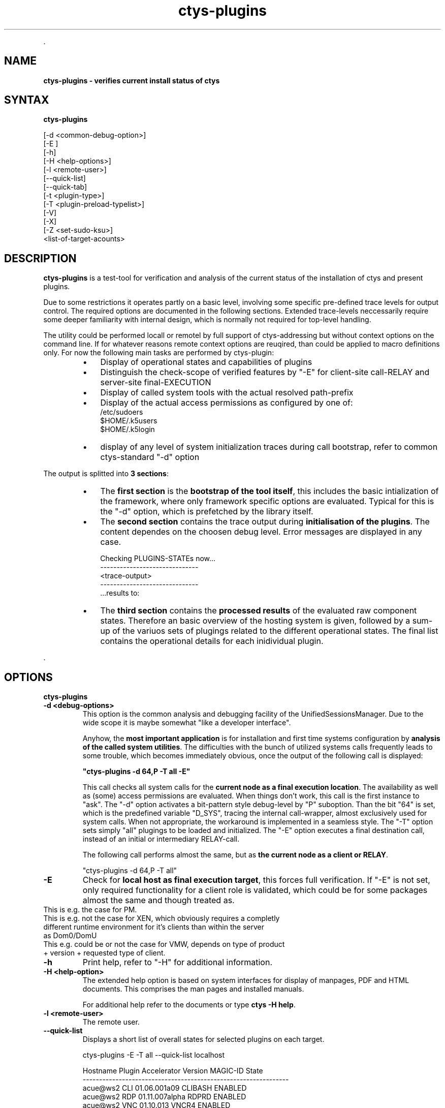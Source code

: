 .TH "ctys-plugins" 1 "August, 2010" ""

.P
\&.

.SH NAME
.P
\fBctys-plugins - verifies current install status of ctys\fR

.SH SYNTAX
.P
\fBctys-plugins\fR 

   [-d <common-debug-option>]
   [-E ]
   [-h]
   [-H <help-options>]
   [-l <remote-user>]
   [--quick-list]
   [--quick-tab]
   [-t <plugin-type>]
   [-T <plugin-preload-typelist>]
   [-V]
   [-X]
   [-Z <set-sudo-ksu>]
   <list-of-target-acounts>


.SH DESCRIPTION
.P
\fBctys\-plugins\fR is a test\-tool for verification and analysis of the 
current status of the installation of ctys and present plugins.

.TS
center, tab(^); l.
 \fBRefer to PDF/HTML for figure: ctys SW\-Layers and Plugins\fR
.TE


.P
Due to some restrictions it operates partly on a basic level, involving some specific
pre\-defined trace levels for output control. 
The required options are documented in the following sections. 
Extended trace\-levels neccessarily require some deeper
familiarity with internal design, which is normally not
required for top\-level handling.

.P
The utility could be performed locall or remotel by full support of
ctys\-addressing but without context options on the command line. If
for whatever reasons remote context options are reuqired, than could
be applied to macro definitions only.
For now the following main tasks are performed by ctys\-plugin:

.RS
.IP \(bu 3
Display of operational states and capabilities of plugins
.IP \(bu 3
Distinguish the check\-scope of verified features by "\-E" for client\-site call\-RELAY and server\-site final\-EXECUTION
.IP \(bu 3
Display of called system tools with the actual resolved path\-prefix
.IP \(bu 3
Display of the actual access permissions as configured by one of:
.nf
  /etc/sudoers
  $HOME/.k5users
  $HOME/.k5login
.fi

.IP \(bu 3
display of any level of system initialization traces during call bootstrap, refer to common ctys\-standard "\-d" option
.RE

.P
The output is splitted into \fB3 sections\fR:

.RS
.IP \(bu 3
The \fBfirst section\fR is the \fBbootstrap of the tool itself\fR, this includes the basic intialization of the framework, where only framework specific options are evaluated. Typical for this is the "\-d" option, which is prefetched by the library itself.
.RE

.RS
.IP \(bu 3
The \fBsecond section\fR contains the trace output during \fBinitialisation of the plugins\fR. The content dependes on the choosen debug level. Error messages are displayed in any case.

.nf
  Checking PLUGINS-STATEs now...
  ------------------------------
  <trace-output>
  ------------------------------
  \&...results to:
.fi


.IP \(bu 3
The \fBthird section\fR contains the \fBprocessed results\fR of the evaluated raw component states. Therefore an basic overview of the hosting system is given, followed by a sum\-up of the variuos sets of plugings related to the different operational states. The final list contains the operational details for each inidividual plugin.
.RE

.P
\&.

.SH OPTIONS
.P
\fBctys-plugins\fR 

.TP
\fB\-d  <debug\-options>\fR
This option is the common analysis and debugging facility of the
UnifiedSessionsManager. Due to the wide scope it is maybe somewhat
"like a developer interface".

Anyhow, the \fBmost important application\fR is for installation
and first time systems configuration by  
\fBanalysis of the called system utilities\fR. 
The difficulties with the bunch of utilized systems calls frequently
leads to some trouble, which becomes immediately obvious, once the
output of the following call is displayed:  

\fB"ctys\-plugins \-d 64,P \-T all \-E"\fR

This call checks all system calls for the 
\fBcurrent node as a final execution location\fR. 
The availability as well as (some) access
permissions are evaluated. When things don't work, this call is the
first instance to "ask".
The "\-d" option activates a bit\-pattern style debug\-level by "P"
suboption. Than the bit "64" is set, which is the predefined variable
"D_SYS", tracing the internal call\-wrapper, almost exclusively used
for system calls. When not appropriate, the workaround is implemented
in a seamless style.
The "\-T" option sets simply "all" plugings to be loaded and initialized.
The "\-E" option executes a final destination call, instead of an
initial or intermediary RELAY\-call.

The following call performs almost the same, but as 
\fBthe current node as a client or RELAY\fR.

.nf
  "ctys-plugins -d 64,P -T all"
.fi


.TP
\fB\-E\fR
Check for \fBlocal host as final execution target\fR, this forces full verification.
If "\-E" is not set, only required functionality for a client role is
validated, which could be for some packages almost the same and though
treated as. 

.TP

This is e.g. the case for PM.
.TP

This is e.g. not the case for XEN, which obviously requires a completly different runtime environment for it's clients than within the server as Dom0/DomU
.TP

This e.g. could be or not the case for VMW, depends on type of product + version + requested type of client.

.TP
\fB\-h\fR
Print help, refer to "\-H" for additional information.

.TP
\fB\-H <help\-option>\fR
The extended help option is based on system interfaces for display of
manpages, PDF  and HTML documents.
This comprises the man pages and installed manuals.

For additional help refer to the documents or type \fBctys \-H help\fR.

.TP
\fB\-l <remote\-user>\fR
The remote user.

.TP
\fB\-\-quick\-list\fR
Displays a short list of overall states for selected plugins on each target.

.nf
  
  ctys-plugins -E -T all --quick-list localhost
  
.fi


.nf
  
  Hostname Plugin Accelerator Version        MAGIC-ID    State
  ---------------------------------------------------------------
  acue@ws2 CLI                01.06.001a09   CLIBASH     ENABLED
  acue@ws2 RDP                01.11.007alpha RDPRD       ENABLED
  acue@ws2 VNC                01.10.013      VNCR4       ENABLED
  acue@ws2 X11                01.06.001a09   X11         ENABLED
  acue@ws2 QEMU   QEMU        01.10.013      QEMU_091    DISABLED
  acue@ws2 VBOX               01.11.006alpha NOLOC       DISABLED
  acue@ws2 VMW                01.11.005      VMW_GENERIC DISABLED
  acue@ws2 XEN                01.10.013      DISABLED    DISABLED
  acue@ws2 PM     VMX         01.10.008      PM_Linux    ENABLED
  
.fi


.TP
\fB\-\-quick\-tab\fR
Displays a short table  of overall states for selected plugins.

The following call contains the 'ctys\-groups' call for stripping off
context arguments, which in some cases are valid, thus could not
be dropped in general.
When this is not done, some might be detected as valid and lead to execution.
In future releases a new scanner and parser are foreseen to be provided, 
which will clear this specific.

.nf
  
  ctys-plugins -T all -E --quick-tab $(ctys-groups -X -m 8 netscan/all)
  
.fi


For limitation of error messages and some ssh info the error channel should be redirected.

.nf
  
  ctys-plugins -T all -E --quick-tab $(ctys-groups -X -m 8 netscan/all)\e
    2>/dev/null
  
.fi

This results to the following list, where the output order may vary call\-by\-call
due to parallel execution.

.nf
  
  Hostname          | PM  | CLI X11 VNC RDP | KVM  QEMU  VBOX VMW  XEN
  ------------------+-----+-----------------+-------------------------
  root@lab05.soho   | PAE | x   x   x   x   | -    -     -    S2   -  
  root@lab02.soho   | VMX | x   x   x   x   | -    QEMU  V    -    -  
  root@hydra.soho   | VMX | x   x   x   x   | -    -     -    -    -  
  root@delphi.soho  | VMX | x   x   x   x   | -    -     -    S1   -  
  root@olymp.soho   | VMX | x   x   x   x   | -    -     -    -    -  
  root@app1.soho    | VMX | x   x   x   x   | -    -     -    -    -  
  root@app2.soho    | VMX | x   x   x   x   | -    -     -    -    -  
  root@lab04        | VMX | x   x   x   x   | -    -     -    W7   -  
  acue@lab04        | VMX | x   x   x   x   | -    QEMU  -    W7   -  
  vadmin@delphi.soho| VMX | x   x   x   x   | -    -     -    S1   -  
  acue@lab05.soho   | PAE | x   x   x   x   | -    -     -    S2   -  
  acue@lab02.soho   | VMX | x   x   x   x   | -    QEMU  V    -    -  
  acue@delphi.soho  | VMX | x   x   x   x   | -    -     -    S1   -  
  root@lab03        | PAE | x   x   x   x   | -    -     -    -    HVM
  root@lab01.soho   | PAE | x   x   x   -   | -    -     -    -    PAR
  5000@lab01.soho   | PAE | x   x   x   -   | -    -     -    -    -  
  acue@lab03        | PAE | x   x   x   x   | -    -     -    -    -  
  acue@app1.soho    | VMX | x   x   x   x   | KVM  KVM   -    -    -  
  acue@app2.soho    | VMX | x   x   x   x   | KVM  KVM   -    -    -  
  
.fi


Where the fields have the semantics as given by following list, the values are foreseen to be
expanded for more details:

.RS
.IP 1. 3
PM: Type of CPU support
.RS
.IP \(bu 3
VMX: Intel VT\-X
.IP \(bu 3
SVN: AMD SVN
.IP \(bu 3
PAE: Extended Mem by PAE

.RE
.IP 2. 3
HOSTS: CLI, X11, VNC, RDP
.RS
.IP \(bu 3
x: ENABLED
.IP \(bu 3
else: DISABLED

.RE
.IP 3. 3
VMs: KVM, QEMU, VBOX, VMW, XEN
.RS
.IP \(bu 3
Common: 
.RS
.IP \(bu 3
V: ENABLED
.IP \(bu 3
\-: DISABLED
.RE
.IP \(bu 3
KVM: Fully ENABLED, else check
.RS
.IP \(bu 3
Module
.IP \(bu 3
VDE\-Switch
.RE
.IP \(bu 3
QEMU: ENABLED without KVM\-Support, else check
.RS
.IP \(bu 3
Module
.IP \(bu 3
VDE\-Switch
.RE
.IP \(bu 3
VMW
.RS
.IP \(bu 3
P[123]: Player
.IP \(bu 3
S[12]:  Server
.IP \(bu 3
W[67]:  Workstation
.IP \(bu 3
C2:     Client only with standalone remote console VMRC.
.RE
.IP \(bu 3
XEN
.RS
.IP \(bu 3
HVM: Fully ENABLED, else check
.RS
.IP \(bu 3
Kernel
.IP \(bu 3
Access: sudo, ksu
.RE
.IP \(bu 3
PARA: ENABLED with para\-virtualisation only, else check
.RS
.IP \(bu 3
Kernel
.IP \(bu 3
Access: sudo, ksu

.RE
.RE
.RE
.RE
.TP
\&.
The output display shows e.g. that:
.RS
.IP \(bu 3
On app1+app2: The user acue has access to KVM and QEMU, but not root.
This is due to missing VDE\-switch for root, which has to be setup 
by 'ctys\-setupVDE' 
.IP \(bu 3
On lab03: The user acue has no access to XEN, but root has.
This is due to access permission by sudo for user acue.
.RE

.TP
\fB\-t <plugin\-type>\fR
The type of plugin to be set to BUSY(4), this is any SINGLE plugin as
applicable by "ctys \-t ..." call.

.TP
\fB\-T <plugin\-preload\-typelist>\fR
The prefetch list of plugins to be set to IDLE(2), before performing,
this is any comma seperated LIST of plugins as  applicable by "ctys \-T ..." call.

.TP
\fB\-V\fR
Version.

.TP
\fB\-X\fR
Terse output format, effects "\-V" when set left\-of.

.TP
\fB\-Z <set\-sudo\-ksu>\fR
Sets appropriate \fBaccess permissions by sudoers and/or kerberos/ksu\fR. For
additonal information refer to Z\-OPTION.

.P
\&.

.SH ARGUMENTS
.P
An optional list of <execution\-target>. When the "\-P" option is
choosen, the remote files will be updated, when suffitient permissions
are available, else the output is collected locally. The call is
simply mapped to a call of the CLI plugin with the option CMD, thus
works syncronuous and sequential.

.P
\&.

.SH EXIT-VALUES
.TP
 0: OK:
Result is valid.

.TP
 1: NOK:
Erroneous parameters.

.TP
 2: NOK:
Missing an environment element like files or databases.

.SH SEE ALSO
.TP
\fBctys plugins\fR
.TP
  \fBPMs\fR
\fIctys\-PM(7)\fR
.TP
  \fBVMs\fR
\fIctys\-KVM(7)\fR, \fIctys\-QEMU(7)\fR, \fIctys\-VMV(7)\fR, \fIctys\-XEN(7)\fR, \fIctys\-VBOX(7)\fR
.TP
  \fBHOSTS\fR
\fIctys\-CLI(7)\fR, \fIctys\-PM(7)\fR, \fIctys\-VNC(7)\fR, \fIctys\-X11(7)\fR

.TP
\fBctys executables\fR
\fIctys\-genmconf(1)\fR

.TP
\fBsystem executables\fR
\fIdmidecode(8)\fR

.SH AUTHOR
.TS
tab(^); ll.
 Maintenance:^<acue_sf1@sourceforge.net>
 Homepage:^<http://www.UnifiedSessionsManager.org>
 Sourceforge.net:^<http://sourceforge.net/projects/ctys>
 Berlios.de:^<http://ctys.berlios.de>
 Commercial:^<http://www.i4p.com>
.TE


.SH COPYRIGHT
.P
Copyright (C) 2008, 2009, 2010 Ingenieurbuero Arno\-Can Uestuensoez

.P
This is software and documentation from \fBBASE\fR package,

.RS
.IP \(bu 3
for software see GPL3 for license conditions,
.IP \(bu 3
for documents  see GFDL\-1.3 with invariant sections for license conditions.

The whole document \- all sections \- is/are defined as invariant.
.RE

.P
For additional information refer to enclosed Releasenotes and License files.


.\" man code generated by txt2tags 2.3 (http://txt2tags.sf.net)
.\" cmdline: txt2tags -t man -i ctys-plugins.t2t -o /tmpn/0/ctys/bld/01.11.017/doc-tmp/BASE/en/man/man1/ctys-plugins.1

